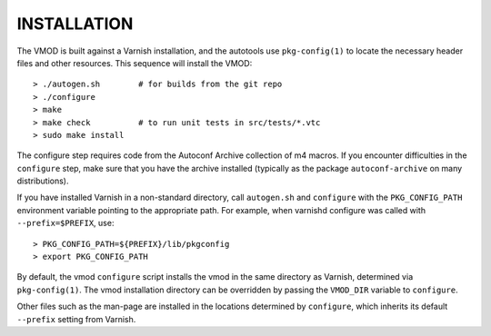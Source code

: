 INSTALLATION
============

The VMOD is built against a Varnish installation, and the autotools
use ``pkg-config(1)`` to locate the necessary header files and other
resources. This sequence will install the VMOD::

  > ./autogen.sh	# for builds from the git repo
  > ./configure
  > make
  > make check		# to run unit tests in src/tests/*.vtc
  > sudo make install

The configure step requires code from the Autoconf Archive collection
of m4 macros. If you encounter difficulties in the ``configure`` step,
make sure that you have the archive installed (typically as the
package ``autoconf-archive`` on many distributions).

If you have installed Varnish in a non-standard directory, call
``autogen.sh`` and ``configure`` with the ``PKG_CONFIG_PATH``
environment variable pointing to the appropriate path. For example,
when varnishd configure was called with ``--prefix=$PREFIX``, use::

  > PKG_CONFIG_PATH=${PREFIX}/lib/pkgconfig
  > export PKG_CONFIG_PATH

By default, the vmod ``configure`` script installs the vmod in
the same directory as Varnish, determined via ``pkg-config(1)``. The
vmod installation directory can be overridden by passing the
``VMOD_DIR`` variable to ``configure``.

Other files such as the man-page are installed in the locations
determined by ``configure``, which inherits its default ``--prefix``
setting from Varnish.
